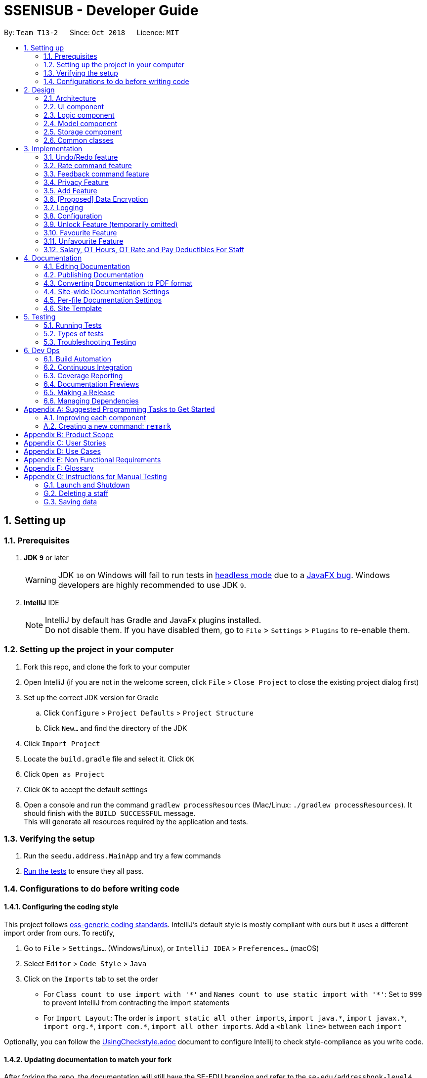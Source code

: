 = SSENISUB - Developer Guide
:site-section: DeveloperGuide
:toc:
:toc-title:
:toc-placement: preamble
:sectnums:
:imagesDir: images
:stylesDir: stylesheets
:xrefstyle: full
ifdef::env-github[]
:tip-caption: :bulb:
:note-caption: :information_source:
:warning-caption: :warning:
endif::[]
:repoURL: https://github.com/CS2103-AY1819S1-T13-2/main

By: `Team T13-2`      Since: `Oct 2018`      Licence: `MIT`

== Setting up

=== Prerequisites

. *JDK `9`* or later
+
[WARNING]
JDK `10` on Windows will fail to run tests in <<UsingGradle#Running-Tests, headless mode>> due to a https://github.com/javafxports/openjdk-jfx/issues/66[JavaFX bug].
Windows developers are highly recommended to use JDK `9`.

. *IntelliJ* IDE
+
[NOTE]
IntelliJ by default has Gradle and JavaFx plugins installed. +
Do not disable them. If you have disabled them, go to `File` > `Settings` > `Plugins` to re-enable them.


=== Setting up the project in your computer

. Fork this repo, and clone the fork to your computer
. Open IntelliJ (if you are not in the welcome screen, click `File` > `Close Project` to close the existing project dialog first)
. Set up the correct JDK version for Gradle
.. Click `Configure` > `Project Defaults` > `Project Structure`
.. Click `New...` and find the directory of the JDK
. Click `Import Project`
. Locate the `build.gradle` file and select it. Click `OK`
. Click `Open as Project`
. Click `OK` to accept the default settings
. Open a console and run the command `gradlew processResources` (Mac/Linux: `./gradlew processResources`). It should finish with the `BUILD SUCCESSFUL` message. +
This will generate all resources required by the application and tests.

=== Verifying the setup

. Run the `seedu.address.MainApp` and try a few commands
. <<Testing,Run the tests>> to ensure they all pass.

=== Configurations to do before writing code

==== Configuring the coding style

This project follows https://github.com/oss-generic/process/blob/master/docs/CodingStandards.adoc[oss-generic coding standards]. IntelliJ's default style is mostly compliant with ours but it uses a different import order from ours. To rectify,

. Go to `File` > `Settings...` (Windows/Linux), or `IntelliJ IDEA` > `Preferences...` (macOS)
. Select `Editor` > `Code Style` > `Java`
. Click on the `Imports` tab to set the order

* For `Class count to use import with '\*'` and `Names count to use static import with '*'`: Set to `999` to prevent IntelliJ from contracting the import statements
* For `Import Layout`: The order is `import static all other imports`, `import java.\*`, `import javax.*`, `import org.\*`, `import com.*`, `import all other imports`. Add a `<blank line>` between each `import`

Optionally, you can follow the <<UsingCheckstyle#, UsingCheckstyle.adoc>> document to configure Intellij to check style-compliance as you write code.

==== Updating documentation to match your fork

After forking the repo, the documentation will still have the SE-EDU branding and refer to the `se-edu/addressbook-level4` repo.

If you plan to develop this fork as a separate product (i.e. instead of contributing to `se-edu/addressbook-level4`), you should do the following:

. Configure the <<Docs-SiteWideDocSettings, site-wide documentation settings>> in link:{repoURL}/build.gradle[`build.gradle`], such as the `site-name`, to suit your own project.

. Replace the URL in the attribute `repoURL` in link:{repoURL}/docs/DeveloperGuide.adoc[`DeveloperGuide.adoc`] and link:{repoURL}/docs/UserGuide.adoc[`UserGuide.adoc`] with the URL of your fork.

==== Setting up CI

Set up Travis to perform Continuous Integration (CI) for your fork. See <<UsingTravis#, UsingTravis.adoc>> to learn how to set it up.

After setting up Travis, you can optionally set up coverage reporting for your team fork (see <<UsingCoveralls#, UsingCoveralls.adoc>>).

[NOTE]
Coverage reporting could be useful for a team repository that hosts the final version but it is not that useful for your personal fork.

Optionally, you can set up AppVeyor as a second CI (see <<UsingAppVeyor#, UsingAppVeyor.adoc>>).

[NOTE]
Having both Travis and AppVeyor ensures your App works on both Unix-based platforms and Windows-based platforms (Travis is Unix-based and AppVeyor is Windows-based)

==== Getting started with coding

When you are ready to start coding,

1. Get some sense of the overall design by reading <<Design-Architecture>>.
2. Take a look at <<GetStartedProgramming>>.

== Design

[[Design-Architecture]]
=== Architecture

.Architecture Diagram
image::Architecture.png[width="600"]

The *_Architecture Diagram_* given above explains the high-level design of the App. Given below is a quick overview of each component.

[TIP]
The `.pptx` files used to create diagrams in this document can be found in the link:{repoURL}/docs/diagrams/[diagrams] folder. To update a diagram, modify the diagram in the pptx file, select the objects of the diagram, and choose `Save as picture`.

`Main` has only one class called link:{repoURL}/src/main/java/seedu/address/MainApp.java[`MainApp`]. It is responsible for,

* At app launch: Initializes the components in the correct sequence, and connects them up with each other.
* At shut down: Shuts down the components and invokes cleanup method where necessary.

<<Design-Commons,*`Commons`*>> represents a collection of classes used by multiple other components. Two of those classes play important roles at the architecture level.

* `EventsCenter` : This class (written using https://github.com/google/guava/wiki/EventBusExplained[Google's Event Bus library]) is used by components to communicate with other components using events (i.e. a form of _Event Driven_ design)
* `LogsCenter` : Used by many classes to write log messages to the App's log file.

The rest of the App consists of four components.

* <<Design-Ui,*`UI`*>>: The UI of the App.
* <<Design-Logic,*`Logic`*>>: The command executor.
* <<Design-Model,*`Model`*>>: Holds the data of the App in-memory.
* <<Design-Storage,*`Storage`*>>: Reads data from, and writes data to, the hard disk.

Each of the four components

* Defines its _API_ in an `interface` with the same name as the Component.
* Exposes its functionality using a `{Component Name}Manager` class.

For example, the `Logic` component (see the class diagram given below) defines it's API in the `Logic.java` interface and exposes its functionality using the `LogicManager.java` class.

.Class Diagram of the Logic Component
image::LogicClassDiagram.png[width="800"]

[discrete]
==== Events-Driven nature of the design

The _Sequence Diagram_ below shows how the components interact for the scenario where the user issues the command `delete 1`.

.Component interactions for `delete 1` command (part 1)
image::SDforDeletePerson.png[width="800"]

[NOTE]
Note how the `Model` simply raises a `SsenisubChangedEvent` when SSENISUB data are changed, instead of asking the `Storage` to save the updates to the hard disk.

The diagram below shows how the `EventsCenter` reacts to that event, which eventually results in the updates being saved to the hard disk and the status bar of the UI being updated to reflect the 'Last Updated' time.

.Component interactions for `delete 1` command (part 2)
image::SDforDeletePersonEventHandling.png[width="800"]

[NOTE]
Note how the event is propagated through the `EventsCenter` to the `Storage` and `UI` without `Model` having to be coupled to either of them. This is an example of how this Event Driven approach helps us reduce direct coupling between components.

The sections below give more details of each component.

[[Design-Ui]]
=== UI component

.Structure of the UI Component
image::UiClassDiagram.png[width="800"]

*API* : link:{repoURL}/src/main/java/seedu/address/ui/Ui.java[`Ui.java`]

The UI consists of a `MainWindow` that is made up of parts e.g.`CommandBox`, `ResultDisplay`, `PersonListPanel`, `StatusBarFooter`, `BrowserPanel` etc. All these, including the `MainWindow`, inherit from the abstract `UiPart` class.

The `UI` component uses JavaFx UI framework. The layout of these UI parts are defined in matching `.fxml` files that are in the `src/main/resources/view` folder. For example, the layout of the link:{repoURL}/src/main/java/seedu/address/ui/MainWindow.java[`MainWindow`] is specified in link:{repoURL}/src/main/resources/view/MainWindow.fxml[`MainWindow.fxml`]

The `UI` component,

* Executes user commands using the `Logic` component.
* Binds itself to some data in the `Model` so that the UI can auto-update when data in the `Model` change.
* Responds to events raised from various parts of the App and updates the UI accordingly.

[[Design-Logic]]
=== Logic component

[[fig-LogicClassDiagram]]
.Structure of the Logic Component
image::LogicClassDiagram.png[width="800"]

*API* :
link:{repoURL}/src/main/java/seedu/address/logic/Logic.java[`Logic.java`]

.  `Logic` uses the `SsenisubParser` class to parse the user command.
.  This results in a `Command` object which is executed by the `LogicManager`.
.  The command execution can affect the `Model` (e.g. adding a staff) and/or raise events.
.  The result of the command execution is encapsulated as a `CommandResult` object which is passed back to the `Ui`.

Given below is the Sequence Diagram for interactions within the `Logic` component for the `execute("delete 1")` API call.

.Interactions Inside the Logic Component for the `delete 1` Command
image::DeletePersonSdForLogic.png[width="800"]

[[Design-Model]]
=== Model component

.Structure of the Model Component
image::ModelClassDiagram.png[width="800"]

*API* : link:{repoURL}/src/main/java/seedu/address/model/Model.java[`Model.java`]

The `Model`,

* stores a `UserPref` object that represents the user's preferences.
* stores SSENISUB data.
* exposes an unmodifiable `ObservableList<Person>` that can be 'observed' e.g. the UI can be bound to this list so that the UI automatically updates when the data in the list change.
* does not depend on any of the other three components.

[NOTE]
As a more OOP model, we can store a `Tag` list in `SSENISUB`, which `Person` can reference. This would allow `SSENISUB` to only require one `Tag` object per unique `Tag`, instead of each `Person` needing their own `Tag` object. An example of how such a model may look like is given below. +
 +
image:ModelClassBetterOopDiagram.png[width="800"]

[[Design-Storage]]
=== Storage component

.Structure of the Storage Component
image::StorageClassDiagram.png[width="800"]

*API* : link:{repoURL}/src/main/java/seedu/address/storage/Storage.java[`Storage.java`]

The `Storage` component,

* can save `UserPref` objects in json format and read it back.
* can save SSENISUB data in xml format and read it back.

[[Design-Commons]]
=== Common classes

Classes used by multiple components are in the `seedu.addressbook.commons` package.

== Implementation

This section describes some noteworthy details on how certain features are implemented.

// tag::undoredo[]
=== Undo/Redo feature
==== Current Implementation

The undo/redo mechanism is facilitated by `VersionedSsenisub`.
It extends `SSENISUB` with an undo/redo history, stored internally as an `SsenisubStateList` and `currentStatePointer`.
Additionally, it implements the following operations:

* `VersionedSsenisub#commit()` -- Saves the current SSENISUB state in its history.
* `VersionedSsenisub#undo()` -- Restores the previous SSENISUB state from its history.
* `VersionedSsenisub#redo()` -- Restores a previously undone SSENISUB state from its history.

These operations are exposed in the `Model` interface as `Model#commitSsenisub()`, `Model#undoSsenisub()` and `Model#redoSsenisub()` respectively.

Given below is an example usage scenario and how the undo/redo mechanism behaves at each step.

Step 1. The user launches the application for the first time. The `VersionedSsenisub` will be initialized with the initial SSENISUB state, and the `currentStatePointer` pointing to that single SSENISUB state.

image::UndoRedoStartingStateListDiagram.png[width="800"]

Step 2. The user executes `delete 5` command to delete the 5th staff in SSENISUB. The `delete` command calls `Model#commitSsenisub()`, causing the modified state of SSENISUB after the `delete 5` command executes to be saved in the `SsenisubStateList`, and the `currentStatePointer` is shifted to the newly inserted address book state.

image::UndoRedoNewCommand1StateListDiagram.png[width="800"]

Step 3. The user executes `add n/David ...` to add a new staff. The `add` command also calls `Model#commitSsenisub()`, causing another modified address book state to be saved into the `SsenisubStateList`.

image::UndoRedoNewCommand2StateListDiagram.png[width="800"]

[NOTE]
If a command fails its execution, it will not call `Model#commitSsenisub()`, so SSENISUB state will not be saved into the `SsenisubStateList`.

Step 4. The user now decides that adding the staff was a mistake, and decides to undo that action by executing the `undo` command. The `undo` command will call `Model#undoSsenisub()`, which will shift the `currentStatePointer` once to the left, pointing it to the previous address book state, and restores SSENISUB to that state.

image::UndoRedoExecuteUndoStateListDiagram.png[width="800"]

[NOTE]
If the `currentStatePointer` is at index 0, pointing to the initial address book state, then there are no previous address book states to restore. The `undo` command uses `Model#canUndoSsenisub()` to check if this is the case. If so, it will return an error to the user rather than attempting to perform the undo.

The following sequence diagram shows how the undo operation works:

image::UndoRedoSequenceDiagram.png[width="800"]

The `redo` command does the opposite -- it calls `Model#redoSsenisub()`, which shifts the `currentStatePointer` once to the right, pointing to the previously undone state, and restores SSENISUB to that state.

[NOTE]
If the `currentStatePointer` is at index `SsenisubStateList.size() - 1`, pointing to the latest address book state, then there are no undone address book states to restore. The `redo` command uses `Model#canRedoSsenisub()` to check if this is the case. If so, it will return an error to the user rather than attempting to perform the redo.

Step 5. The user then decides to execute the command `list`. Commands that do not modify SSENISUB, such as `list`, will usually not call `Model#commitSsenisub()`, `Model#undoSsenisub()` or `Model#redoSsenisub()`. Thus, the `SsenisubStateList` remains unchanged.

image::UndoRedoNewCommand3StateListDiagram.png[width="800"]

Step 6. The user executes `clear`, which calls `Model#commitSsenisub()`. Since the `currentStatePointer` is not pointing at the end of the `SsenisubStateList`, all address book states after the `currentStatePointer` will be purged. We designed it this way because it no longer makes sense to redo the `add n/David ...` command. This is the behavior that most modern desktop applications follow.

image::UndoRedoNewCommand4StateListDiagram.png[width="800"]

The following activity diagram summarizes what happens when a user executes a new command:

image::UndoRedoActivityDiagram.png[width="650"]

==== Design Considerations

===== Aspect: How undo & redo executes

* **Alternative 1 (current choice):** Saves the entire address book.
** Pros: Easy to implement.
** Cons: May have performance issues in terms of memory usage.
* **Alternative 2:** Individual command knows how to undo/redo by itself.
** Pros: Will use less memory (e.g. for `delete`, just save the staff being deleted).
** Cons: We must ensure that the implementation of each individual command are correct.

===== Aspect: Data structure to support the undo/redo commands

* **Alternative 1 (current choice):** Use a list to store the history of address book states.
** Pros: Easy for new Computer Science student undergraduates to understand, who are likely to be the new incoming developers of our project.
** Cons: Logic is duplicated twice. For example, when a new command is executed, we must remember to update both `HistoryManager` and `VersionedSsenisub`.
* **Alternative 2:** Use `HistoryManager` for undo/redo
** Pros: We do not need to maintain a separate list, and just reuse what is already in the codebase.
** Cons: Requires dealing with commands that have already been undone: We must remember to skip these commands. Violates Single Responsibility Principle and Separation of Concerns as `HistoryManager` now needs to do two different things.
// end::undoredo[]

// tag::ratecommand[]
=== Rate command feature
==== Introduction
We have implemented a rate command feature as an enhancement, which focuses on the `Logic` component.
A `Rating` class is implemented to support this, which the `Person` class is dependent on. This command
allows users, especially for managers to update ratings of employees within an organisation.

[NOTE]
This command differs from the add and edit command, because users cannot simply add an employee with a rating through
the add command or edit an employee's rating through the edit command.

[CAUTION]
Any updates to an employee's rating should only
be done by a *person of authority*, i.e. `Manager`.

==== Current Implementation
The rate command, as mentioned, executes asynchronous to the add and edit command. Upon adding an employee, a `Rating.DEFAULT_INITIAL_RATING`
with a default value of 0, is initialised on the `Person` and then saved.

There are 2 validation regular expressions found in the `Rating` class:

* `VALIDATION_REGEX` which checks for integer values from 0 - 10 of `Rating` which have already been added. 0 is included
as there may be a case when a `Person` has already been added but his/her `Rating` has yet to be updated.
* `VALIDATION_INPUT_REGEX` which checks for integer values from 1 - 10 of 'Rating' to be added by users with the rate
command.


Given below is a sequence diagram shows how the rate operation works:

image::RateSequenceDiagram.png[width="800"]

// end::ratecommand[]

// tag::feedbackcommand[]
=== Feedback command feature
==== Introduction
Similar to the rate command, we have implemented a feedback command feature as an enhancement, which also focuses on the
`Logic` component. A `Feedback` class is implemented to support this, which the `Person` class is dependent on. This
command allows users, especially for managers to give feedback to their employees within an organisation for them to
know what to look out for in their performance and improve themselves.

[NOTE]
This command also differs from the add and edit command, because users cannot simply add an employee with a feedback
through the add command or edit an employee's feedback through the edit command. Every added employee will start off
without any feedback assigned to him/her.

[CAUTION]
Any updates to an employee's feedback should only
be done by a *person of authority*, i.e. `Manager`.

==== Current Implementation
The feedback command, like the rate command, executes nonparallel to the add and edit command. Upon adding an employee,
a `FEEDBACK.DEFAULT_INITIAL_FEEDBACK` with a default value of "-NO FEEDBACK YET-", is initialised on the `Person` and
then saved.

Given below is a sequence diagram shows how the feedback operation works:

image::FeedbackSequenceDiagram.png[width="800"]

A simple profanity is implemented in the 'Feedback' class, which checks for any profanity found within the feedback
input (Adapted from https://gist.github.com/PimDeWitte/c04cc17bc5fa9d7e3aee6670d4105941 by PimDeWitte).
A list of English and Singlish profanities can be found under src/main/resources/words to ban/Bad_Words_List.txt
and can be subjected to expansion and modification. It works by iterating through the whole input to find any possible
sequence of words (no re-ordering) that match any profanity found within Bad_Words_List.txt. As such, runtime will be
dependent on input length rather than profanity list length.

[[Feedback-Features]]
==== Noteworthy Features:

* The filter is case insensitive.

* In Bad_Words_List.txt, profanities are separated into rows with the format: "[THE_BAD_WORD],[IGNORE_IN_COMBINATION_WITH"

** [THE_BAD_WORD] is the profanity to filter out.

** [IGNORE_IN_COMBINATION_WITH] can be empty, or contain a series of 1 or more words (separated by commas) that
[THE_BAD_WORD] can be used with, e.g. paki, pakistan. "paki" is a racial slur and will be rejected, but if "pakistan", a
country name, is entered, "pakistan" will be accepted even though it contains "paki".

** Each iteration ends when the end of the string is reached or the current substring check reaches the longest profanity
string length within the txt file (For increased performance).

* Any leetspeak in the input will be replaced by the appropriate characters before the check, i.e. "H3ll0" will be
corrected to "Hello".

[CAUTION]
This profanity filter is quite basic and can be bypassed because of replacing leetspeak. For example, "2 girls 1 cup" is
considered as inappropriate, but the replacement of "1" to "i" will cause the input to be accepted. An easy solution is
to hard code the check of this input, but there will be many other examples like this that we would have to hard code for.
As such, we have decided to accept this as a minor shortfall of this implementation.

Given below is a sample run of the profanity filter with a feedback input of "u suckz":

* Iteration 1:

** 1a: "u": Not a profanity (No match with line in txt file).
** 1b: "u ": Not a profanity (No match with line in txt file).
** ...
** 1g: "u suckz": Not a profanity (No match with line in txt file).

* Iteration 2:

** 2a: " ": Not a profanity (No match with line in txt file).
** 2b: "  s": Not a profanity (No match with line in txt file).
** ...
** 2f: " suckz": Not a profanity (No match with line in txt file).

* Iteration 3:

** 3a: "s": Not a profanity (No match with line in txt file).
** 3b: "su": Not a profanity (No match with line in txt file).
** 3c: "suc": Not a profanity (No match with line in txt file).
** 3d: "suck": Profanity! (Matches with a line in txt file). Added to a list of bad words found.
** 3e: "suckz": Not a profanity (No match with line in txt file).

* ...

* Iteration 7:

** 7a: "z": Not a profanity (No match with line in txt file).

* The resulting list has only 1 value: "suck" and input will be rejected since there is at least 1 profanity found.

==== Design Considerations
===== How to implement the profanity filter
To ensure **fast retrieval**, a HashMap is used to store profanities to be rejected before using it to check if the
input contains any profanities inside.

* **Alternative 1 (current choice):** Check every substring of the input to see if it matches any profanity-to-reject
within the HashMap.
** Pros: **O(1)** runtime per substring when checking whether a particular substring of the input.
** Cons: Runs for **O(n!)** time, where n is the number of characters in the input.
*** While this may look daunting, we have a character input limit on `Person` attributes (feedback included) of 50.
As such, there is an imposed upper bound on the performance time, preventing any significant decline in performance.
*** Also, one optimisation method implemented (mentioned in <<Feedback-Features, Feedback noteworthy features>>) is
ending the iteration when the length of the longest string within the profanities-to-reject is reached. This
improves the performance time to **O(ln)**, where l is length of the longest profanity-to-reject.

* **Alternative 2 :** Check every element in HashMap to see if it is contained within the input.
** Pros: Runs for **O(n)** time per element in HashMap using the String.contains() method, where n is the number of
characters in the input, and is capped at n ≤ 50 (Mentioned in Alternative 1).
** Cons: Runs for **O(nm)** time, where m is the number of elements in the HashMap. m can increase infinitely by
extending the list of profanities-to-reject (i.e. Adding profanities of other languages, adding newly created profanities,
adding profanities that have been overlooked, etc.)
*** Hence, this alternative is not as efficient as **O(lm)** in Alternative 1 as l can be capped but m may not.

// end::feedbackcommand[]

// tag::privacycommand[]
=== Privacy Feature
==== Introduction

We have implemented a privacy feature to fields that we deem to have importance in having an option to be
made private. A Privacy Command is implemented to be able to toggle the privacy value of the information of
the selected person.

==== Current implementation

The privacy feature is currently implemented as a boolean field under information classes that can be made private
(Phone, Email, Address as of v1.2).

A new command PrivacyCommand is implemented to be able to toggle the boolean values of classes that have a Privacy field.
The add command can also add a Person with private field directly.

The UI will also display private fields as private.

[NOTE]
This command can only change fields that can be made private, and will throw an exception otherwise.

To change a field to private or not private, a 'y' or 'n' is the expected input respectively. This is planned to
change in future updates where there can be different levels of privacy for different fields.

Given below is an activity diagram that shows how the Privacy command works:

image::PrivacyCommandActivityDiagram.png[width="800"]

==== Design Considerations

===== How to implement Privacy
* **Alternative 1 (current choice):** Use privacy as a boolean value
** Pros: Easy to implement as there is only 2 values to take note off
** Cons: Restrictive in what it can do looking at a future aspect where different level of privacy may be required
* **Alternative 2:** Implement Privacy as a Enum class
** Pros: Able to have different level of Privacy and prevents wrong input automatically
** Cons: Harder to implement and extra work not required in current stage of project
// end::privacycommand[]

// tag::addcommand[]
=== Add Feature

==== Current Implementation

The `add` command allows HR users to add staff into SSENISSUB. It will ensure that there will be no duplicate with
any existing staff.

The following sequence diagram shows the sequence flow from the `LogicManager` to the `ModelManager` when a HR user
enter a `add` command:

image::AddSequenceDiagram.png[width="800"]
Figure 3.4.1.1 Sequence Diagram for `add` command

From the sequence diagram:

1. When `Logic Manager` receives the `execute` command from the app, it calls the parseCommand method in
`SsenisubParser`.

2. `SsenisubParser` will receive add as the command and instantiate `AddCommandParser` to parse the rest of the
command.

3. If the arguments specified are valid, a `AddCommand` would be created and returned by to the `LogicManager`.

4. `LogicManager` would proceed to call `execute` of the `AddCommand`.

5. A new staff would be added and a successful `CommandResult` would be returned and displayed.

SSENISSUB's staff is stored with name, phone, email address, home address, department, manager name and can
be search and listed only with names.

All fields are checked against respective validations with each model. If the provided command either does not have
any field, or field with invalid input, a `ParseException` would be thrown.

==== Design Considerations

===== Implementation of `AddCommandParser`
* ** Alternative 1 (current choice):** `add` is parsed first, then the rest of the arguments as `AddCommandParser`
** Pros: Better modularization for commands
** Cons: More classes will be needed = more code to be written

* ** Alternative 2:** `add` is parsed straight from `SsenisubParser`
** Pros: Reduces the number of classes needed = less code to be written
** Cons: Poor modularization for commands
// end::addcommand[]

// tag::dataencryption[]
=== [Proposed] Data Encryption

_{Explain here how the data encryption feature will be implemented}_

// end::dataencryption[]

=== Logging

We are using `java.util.logging` package for logging. The `LogsCenter` class is used to manage the logging levels and logging destinations.

* The logging level can be controlled using the `logLevel` setting in the configuration file (See <<Implementation-Configuration>>)
* The `Logger` for a class can be obtained using `LogsCenter.getLogger(Class)` which will log messages according to the specified logging level
* Currently log messages are output through: `Console` and to a `.log` file.

*Logging Levels*

* `SEVERE` : Critical problem detected which may possibly cause the termination of the application
* `WARNING` : Can continue, but with caution
* `INFO` : Information showing the noteworthy actions by the App
* `FINE` : Details that is not usually noteworthy but may be useful in debugging e.g. print the actual list instead of just its size

[[Implementation-Configuration]]
=== Configuration

Certain properties of the application can be controlled (e.g App name, logging level) through the configuration file (default: `config.json`).

// tag::unlockcommand[]
=== Unlock Feature (temporarily omitted)

==== Introduction

We have implemented an unlock command that focuses on the `Storage` component. An `UnlockCommand` class is added
and an `UnlockEvent` event is also added.


==== Current Implementation

The `unlock` command allows changes made to be saved to SSENISUB.

Without the correct (for now hardcoded) password, all the changes made (add, edit, delete)during the session
will not be saved and will not be shown once the window is closed and reopened.

The following activity diagram shows how the current `Unlock` command works:

image::UnlockActivityDiagram.png[height="650"]
Figure 3.8.2.1 Activity Diagram for `unlock` command

==== Design Considerations

===== Implementation of unlock (coming in v2.0)
* ** Alternative 1 (current choice):** Unlocking is handled as an event rather than a command.
** Pros: Unlocking can be done at any time and event handler is used
** Cons: Does not resemble a real unlocking function, minimal functionality

* ** Alternative 2:** Unlocking is a command that overrides all other commands
** Pros: Makes more sense as an unlock function
** Cons: Harder to implement

// end::unlockcommand[]

// tag::favouritecommand[]
=== Favourite Feature

==== Introduction

We have implemented a favourite command that focuses on the `Logic` component. A 'FavouriteCommand` class is added.


==== Current Implementation

This `favourite` command allows contacts to be added to a favourite list and moves the contact to the top of the list.

==== Design Considerations

===== Implementation of favourite command
* ** Alternative 1 (current choice):** Favourite command can be called using a command alias 'fav'
** Pros: Easier and faster command calling
** Cons: Ambiguity in choosing command alias (can be either fave or fav)

* ** Alternative 2:** Favourite command takes in command word 'favourite'
** Pros: Clear command word taken in
** Cons: Slower command calling

// end::favouritecommand[]

// tag::unfavouritecommand[]
=== Unfavourite Feature

==== Introduction

We have implemented an unfavourite command that focuses on the `Logic` component. An 'UnfavouriteCommand` class is added.


==== Current Implementation

This `unfavourite` command allows contacts to be removed from the favourite list.

==== Design Considerations

===== Implementation of unfavourite action
* ** Alternative 1 (current choice):** Using a separate unfavourite command
** Pros: Clear use of command
** Cons: Adds yet another command to command list

* ** Alternative 2:** Doing a favourite command on a favourited person will unfavourite them instead
** Pros: Easier implementation
** Cons: Ambiguous use of this feature as the command is a favourite command

// end::unfavouritecommand[]

//tag::Salary, OT Hours, OT Rate and Pay Deductibles For Staff[]
=== Salary, OT Hours, OT Rate and Pay Deductibles For Staff

==== Introduction
We have introduced four new fields to a staff namely the salary, overtime(OT) hours, OT rate and Pay deductibles
for a staff. This is to allow the HR department of the company to keep track of individual staff's details.

==== Current Implementation

The current implementation of this feature is embedded into a Person object together with the other information
that was originally in the Person object. Prefixes for the respective fields were also created to allow the HR user
to edit the necessary information whenever needed.

A newly added staff into SSENISUB would be assigned the default values of 0 for all four fields. This is to better
allow the HR staff to manage the information of the staff. Naturally, when a person first joins the company, he would
not have raked up any OT hours and the rate is dependent on the job of the individual.

Should the user now want to edit a staff's salary, OT hours, OT rate or pay deductibles, the user can now simply
input the prefixes followed by the numerals of each field to edit in the edit command. The fields would then be
edited depending if the prefixes were there or not (similar to the edit command).

==== Design Considerations
* ** Alternative 1 (First Implementation):** Merging the OT hours, OT rate and pay deductibles within a Salary class
** Pros: Easier to calculate net pay
** Cons: Harder to implement and would result in many conflicts within the software itself. Harder to debug

image::FirstImplementation.png[height="450"]
Figure 3.9.3.1 Idea of First Implementation

* **Alternative 2 (Current Implementation):** Separating out each field to their own classes
** Pros: Easier to implement and allows for more flexibility if the fields are required to be computed/used for other
 information, easier to identify issues when something goes wrong
** Cons: Does not seem intuitive to separate it out since OT hours, OT rate and pay deductibles are used to compute salary

image::SecondImplementation.png[height="450"]
Figure 3.9.3.2 Idea of Second Implementation

// end::Salary, OT Hours, OT Rate and Pay Deductibles For Staff[]
== Documentation

We use asciidoc for writing documentation.

[NOTE]
We chose asciidoc over Markdown because asciidoc, although a bit more complex than Markdown, provides more flexibility in formatting.

=== Editing Documentation

See <<UsingGradle#rendering-asciidoc-files, UsingGradle.adoc>> to learn how to render `.adoc` files locally to preview the end result of your edits.
Alternatively, you can download the AsciiDoc plugin for IntelliJ, which allows you to preview the changes you have made to your `.adoc` files in real-time.

=== Publishing Documentation

See <<UsingTravis#deploying-github-pages, UsingTravis.adoc>> to learn how to deploy GitHub Pages using Travis.

=== Converting Documentation to PDF format

We use https://www.google.com/chrome/browser/desktop/[Google Chrome] for converting documentation to PDF format, as Chrome's PDF engine preserves hyperlinks used in webpages.

Here are the steps to convert the project documentation files to PDF format.

.  Follow the instructions in <<UsingGradle#rendering-asciidoc-files, UsingGradle.adoc>> to convert the AsciiDoc files in the `docs/` directory to HTML format.
.  Go to your generated HTML files in the `build/docs` folder, right click on them and select `Open with` -> `Google Chrome`.
.  Within Chrome, click on the `Print` option in Chrome's menu.
.  Set the destination to `Save as PDF`, then click `Save` to save a copy of the file in PDF format. For best results, use the settings indicated in the screenshot below.

.Saving documentation as PDF files in Chrome
image::chrome_save_as_pdf.png[width="300"]

[[Docs-SiteWideDocSettings]]
=== Site-wide Documentation Settings

The link:{repoURL}/build.gradle[`build.gradle`] file specifies some project-specific https://asciidoctor.org/docs/user-manual/#attributes[asciidoc attributes] which affects how all documentation files within this project are rendered.

[TIP]
Attributes left unset in the `build.gradle` file will use their *default value*, if any.

[cols="1,2a,1", options="header"]
.List of site-wide attributes
|===
|Attribute name |Description |Default value

|`site-name`
|The name of the website.
If set, the name will be displayed near the top of the page.
|_not set_

|`site-githuburl`
|URL to the site's repository on https://github.com[GitHub].
Setting this will add a "View on GitHub" link in the navigation bar.
|_not set_

|`site-seedu`
|Define this attribute if the project is an official SE-EDU project.
This will render the SE-EDU navigation bar at the top of the page, and add some SE-EDU-specific navigation items.
|_not set_

|===

[[Docs-PerFileDocSettings]]
=== Per-file Documentation Settings

Each `.adoc` file may also specify some file-specific https://asciidoctor.org/docs/user-manual/#attributes[asciidoc attributes] which affects how the file is rendered.

Asciidoctor's https://asciidoctor.org/docs/user-manual/#builtin-attributes[built-in attributes] may be specified and used as well.

[TIP]
Attributes left unset in `.adoc` files will use their *default value*, if any.

[cols="1,2a,1", options="header"]
.List of per-file attributes, excluding Asciidoctor's built-in attributes
|===
|Attribute name |Description |Default value

|`site-section`
|Site section that the document belongs to.
This will cause the associated item in the navigation bar to be highlighted.
One of: `UserGuide`, `DeveloperGuide`, ``LearningOutcomes``{asterisk}, `AboutUs`, `ContactUs`

_{asterisk} Official SE-EDU projects only_
|_not set_

|`no-site-header`
|Set this attribute to remove the site navigation bar.
|_not set_

|===

=== Site Template

The files in link:{repoURL}/docs/stylesheets[`docs/stylesheets`] are the https://developer.mozilla.org/en-US/docs/Web/CSS[CSS stylesheets] of the site.
You can modify them to change some properties of the site's design.

The files in link:{repoURL}/docs/templates[`docs/templates`] controls the rendering of `.adoc` files into HTML5.
These template files are written in a mixture of https://www.ruby-lang.org[Ruby] and http://slim-lang.com[Slim].

[WARNING]
====
Modifying the template files in link:{repoURL}/docs/templates[`docs/templates`] requires some knowledge and experience with Ruby and Asciidoctor's API.
You should only modify them if you need greater control over the site's layout than what stylesheets can provide.
The SE-EDU team does not provide support for modified template files.
====

[[Testing]]
== Testing

=== Running Tests

There are three ways to run tests.

[TIP]
The most reliable way to run tests is the 3rd one. The first two methods might fail some GUI tests due to platform/resolution-specific idiosyncrasies.

*Method 1: Using IntelliJ JUnit test runner*

* To run all tests, right-click on the `src/test/java` folder and choose `Run 'All Tests'`
* To run a subset of tests, you can right-click on a test package, test class, or a test and choose `Run 'ABC'`

*Method 2: Using Gradle*

* Open a console and run the command `gradlew clean allTests` (Mac/Linux: `./gradlew clean allTests`)

[NOTE]
See <<UsingGradle#, UsingGradle.adoc>> for more info on how to run tests using Gradle.

*Method 3: Using Gradle (headless)*

Thanks to the https://github.com/TestFX/TestFX[TestFX] library we use, our GUI tests can be run in the _headless_ mode. In the headless mode, GUI tests do not show up on the screen. That means the developer can do other things on the Computer while the tests are running.

To run tests in headless mode, open a console and run the command `gradlew clean headless allTests` (Mac/Linux: `./gradlew clean headless allTests`)

=== Types of tests

We have two types of tests:

.  *GUI Tests* - These are tests involving the GUI. They include,
.. _System Tests_ that test the entire App by simulating user actions on the GUI. These are in the `systemtests` package.
.. _Unit tests_ that test the individual components. These are in `seedu.address.ui` package.
.  *Non-GUI Tests* - These are tests not involving the GUI. They include,
..  _Unit tests_ targeting the lowest level methods/classes. +
e.g. `seedu.address.commons.StringUtilTest`
..  _Integration tests_ that are checking the integration of multiple code units (those code units are assumed to be working). +
e.g. `seedu.address.storage.StorageManagerTest`
..  Hybrids of unit and integration tests. These test are checking multiple code units as well as how the are connected together. +
e.g. `seedu.address.logic.LogicManagerTest`


=== Troubleshooting Testing
**Problem: `HelpWindowTest` fails with a `NullPointerException`.**

* Reason: One of its dependencies, `HelpWindow.html` in `src/main/resources/docs` is missing.
* Solution: Execute Gradle task `processResources`.

== Dev Ops

=== Build Automation

See <<UsingGradle#, UsingGradle.adoc>> to learn how to use Gradle for build automation.

=== Continuous Integration

We use https://travis-ci.org/[Travis CI] and https://www.appveyor.com/[AppVeyor] to perform _Continuous Integration_ on our projects. See <<UsingTravis#, UsingTravis.adoc>> and <<UsingAppVeyor#, UsingAppVeyor.adoc>> for more details.

=== Coverage Reporting

We use https://coveralls.io/[Coveralls] to track the code coverage of our projects. See <<UsingCoveralls#, UsingCoveralls.adoc>> for more details.

=== Documentation Previews
When a pull request has changes to asciidoc files, you can use https://www.netlify.com/[Netlify] to see a preview of how the HTML version of those asciidoc files will look like when the pull request is merged. See <<UsingNetlify#, UsingNetlify.adoc>> for more details.

=== Making a Release

Here are the steps to create a new release.

.  Update the version number in link:{repoURL}/src/main/java/seedu/address/MainApp.java[`MainApp.java`].
.  Generate a JAR file <<UsingGradle#creating-the-jar-file, using Gradle>>.
.  Tag the repo with the version number. e.g. `v0.1`
.  https://help.github.com/articles/creating-releases/[Create a new release using GitHub] and upload the JAR file you created.

=== Managing Dependencies

A project often depends on third-party libraries. For example, SSENISUB depends on the http://wiki.fasterxml.com/JacksonHome[Jackson library] for XML parsing. Managing these _dependencies_ can be automated using Gradle. For example, Gradle can download the dependencies automatically, which is better than these alternatives. +
a. Include those libraries in the repo (this bloats the repo size) +
b. Require developers to download those libraries manually (this creates extra work for developers)

[[GetStartedProgramming]]
[appendix]
== Suggested Programming Tasks to Get Started

Suggested path for new programmers:

1. First, add small local-impact (i.e. the impact of the change does not go beyond the component) enhancements to one component at a time. Some suggestions are given in <<GetStartedProgramming-EachComponent>>.

2. Next, add a feature that touches multiple components to learn how to implement an end-to-end feature across all components. <<GetStartedProgramming-RemarkCommand>> explains how to go about adding such a feature.

[[GetStartedProgramming-EachComponent]]
=== Improving each component

Each individual exercise in this section is component-based (i.e. you would not need to modify the other components to get it to work).

[discrete]
==== `Logic` component

*Scenario:* You are in charge of `logic`. During dog-fooding, your team realize that it is troublesome for the user to type the whole command in order to execute a command. Your team devise some strategies to help cut down the amount of typing necessary, and one of the suggestions was to implement aliases for the command words. Your job is to implement such aliases.

[TIP]
Do take a look at <<Design-Logic>> before attempting to modify the `Logic` component.

. Add a shorthand equivalent alias for each of the individual commands. For example, besides typing `clear`, the user can also type `c` to remove all staff in the list.
+
****
* Hints
** Just like we store each individual command word constant `COMMAND_WORD` inside `*Command.java` (e.g.  link:{repoURL}/src/main/java/seedu/address/logic/commands/FindCommand.java[`FindCommand#COMMAND_WORD`], link:{repoURL}/src/main/java/seedu/address/logic/commands/DeleteCommand.java[`DeleteCommand#COMMAND_WORD`]), you need a new constant for aliases as well (e.g. `FindCommand#COMMAND_ALIAS`).
** link:{repoURL}/src/main/java/seedu/address/logic/parser/SsenisubParser.java[`SsenisubParser`] is responsible for analyzing command words.
* Solution
** Modify the switch statement in link:{repoURL}/src/main/java/seedu/address/logic/parser/SsenisubParser.java[`SsenisubParser#parseCommand(String)`] such that both the proper command word and alias can be used to execute the same intended command.
** Add new tests for each of the aliases that you have added.
** Update the user guide to document the new aliases.
** See this https://github.com/se-edu/addressbook-level4/pull/785[PR] for the full solution.
****

[discrete]
==== `Model` component

*Scenario:* You are in charge of `model`. One day, the `logic`-in-charge approaches you for help. He wants to implement a command such that the user is able to remove a particular tag from everyone in SSENISUB, but the model API does not support such a functionality at the moment. Your job is to implement an API method, so that your teammate can use your API to implement his command.

[TIP]
Do take a look at <<Design-Model>> before attempting to modify the `Model` component.

. Add a `removeTag(Tag)` method. The specified tag will be removed from everyone in SSENISUB.
+
****
* Hints
** The link:{repoURL}/src/main/java/seedu/address/model/Model.java[`Model`] and the link:{repoURL}/src/main/java/seedu/address/model/Ssenisub.java[`Ssenisub`] API need to be updated.
** Think about how you can use SLAP to design the method. Where should we place the main logic of deleting tags?
**  Find out which of the existing API methods in  link:{repoURL}/src/main/java/seedu/address/model/Ssenisub.java[`Ssenisub`] and link:{repoURL}/src/main/java/seedu/address/model/person/Person.java[`Person`] classes can be used to implement the tag removal logic. link:{repoURL}/src/main/java/seedu/address/model/Ssenisub.java[`Ssenisub`] allows you to update a person, and link:{repoURL}/src/main/java/seedu/address/model/person/Person.java[`Person`] allows you to update the tags.
* Solution
** Implement a `removeTag(Tag)` method in link:{repoURL}/src/main/java/seedu/address/model/Ssenisub.java[`Ssenisub`]. Loop through each staff, and remove the `tag` from each staff.
** Add a new API method `deleteTag(Tag)` in link:{repoURL}/src/main/java/seedu/address/model/ModelManager.java[`ModelManager`]. Your link:{repoURL}/src/main/java/seedu/address/model/ModelManager.java[`ModelManager`] should call `Ssenisub#removeTag(Tag)`.
** Add new tests for each of the new public methods that you have added.
** See this https://github.com/se-edu/addressbook-level4/pull/790[PR] for the full solution.
****

[discrete]
==== `Ui` component

*Scenario:* You are in charge of `ui`. During a beta testing session, your team is observing how the users use your address book application. You realize that one of the users occasionally tries to delete non-existent tags from a contact, because the tags all look the same visually, and the user got confused. Another user made a typing mistake in his command, but did not realize he had done so because the error message wasn't prominent enough. A third user keeps scrolling down the list, because he keeps forgetting the index of the last person in the list. Your job is to implement improvements to the UI to solve all these problems.

[TIP]
Do take a look at <<Design-Ui>> before attempting to modify the `UI` component.

. Use different colors for different tags inside person cards. For example, `friends` tags can be all in brown, and `colleagues` tags can be all in yellow.
+
**Before**
+
image::getting-started-ui-tag-before.png[width="300"]
+
**After**
+
image::getting-started-ui-tag-after.png[width="300"]
+
****
* Hints
** The tag labels are created inside link:{repoURL}/src/main/java/seedu/address/ui/PersonCard.java[the `PersonCard` constructor] (`new Label(tag.tagName)`). https://docs.oracle.com/javase/8/javafx/api/javafx/scene/control/Label.html[JavaFX's `Label` class] allows you to modify the style of each Label, such as changing its color.
** Use the .css attribute `-fx-background-color` to add a color.
** You may wish to modify link:{repoURL}/src/main/resources/view/DarkTheme.css[`DarkTheme.css`] to include some pre-defined colors using css, especially if you have experience with web-based css.
* Solution
** You can modify the existing test methods for `PersonCard` 's to include testing the tag's color as well.
** See this https://github.com/se-edu/addressbook-level4/pull/798[PR] for the full solution.
*** The PR uses the hash code of the tag names to generate a color. This is deliberately designed to ensure consistent colors each time the application runs. You may wish to expand on this design to include additional features, such as allowing users to set their own tag colors, and directly saving the colors to storage, so that tags retain their colors even if the hash code algorithm changes.
****

. Modify link:{repoURL}/src/main/java/seedu/address/commons/events/ui/NewResultAvailableEvent.java[`NewResultAvailableEvent`] such that link:{repoURL}/src/main/java/seedu/address/ui/ResultDisplay.java[`ResultDisplay`] can show a different style on error (currently it shows the same regardless of errors).
+
**Before**
+
image::getting-started-ui-result-before.png[width="200"]
+
**After**
+
image::getting-started-ui-result-after.png[width="200"]
+
****
* Hints
** link:{repoURL}/src/main/java/seedu/address/commons/events/ui/NewResultAvailableEvent.java[`NewResultAvailableEvent`] is raised by link:{repoURL}/src/main/java/seedu/address/ui/CommandBox.java[`CommandBox`] which also knows whether the result is a success or failure, and is caught by link:{repoURL}/src/main/java/seedu/address/ui/ResultDisplay.java[`ResultDisplay`] which is where we want to change the style to.
** Refer to link:{repoURL}/src/main/java/seedu/address/ui/CommandBox.java[`CommandBox`] for an example on how to display an error.
* Solution
** Modify link:{repoURL}/src/main/java/seedu/address/commons/events/ui/NewResultAvailableEvent.java[`NewResultAvailableEvent`] 's constructor so that users of the event can indicate whether an error has occurred.
** Modify link:{repoURL}/src/main/java/seedu/address/ui/ResultDisplay.java[`ResultDisplay#handleNewResultAvailableEvent(NewResultAvailableEvent)`] to react to this event appropriately.
** You can write two different kinds of tests to ensure that the functionality works:
*** The unit tests for `ResultDisplay` can be modified to include verification of the color.
*** The system tests link:{repoURL}/src/test/java/systemtests/SsenisubSystemTest.java[`SsenisubSystemTest#assertCommandBoxShowsDefaultStyle() and SsenisubSystemTest#assertCommandBoxShowsErrorStyle()`] to include verification for `ResultDisplay` as well.
** See this https://github.com/se-edu/addressbook-level4/pull/799[PR] for the full solution.
*** Do read the commits one at a time if you feel overwhelmed.
****

. Modify the link:{repoURL}/src/main/java/seedu/address/ui/StatusBarFooter.java[`StatusBarFooter`] to show the total number of people in SSENISUB.
+
**Before**
+
image::getting-started-ui-status-before.png[width="500"]
+
**After**
+
image::getting-started-ui-status-after.png[width="500"]
+
****
* Hints
** link:{repoURL}/src/main/resources/view/StatusBarFooter.fxml[`StatusBarFooter.fxml`] will need a new `StatusBar`. Be sure to set the `GridPane.columnIndex` properly for each `StatusBar` to avoid misalignment!
** link:{repoURL}/src/main/java/seedu/address/ui/StatusBarFooter.java[`StatusBarFooter`] needs to initialize the status bar on application start, and to update it accordingly whenever SSENISUB is updated.
* Solution
** Modify the constructor of link:{repoURL}/src/main/java/seedu/address/ui/StatusBarFooter.java[`StatusBarFooter`] to take in the number of persons when the application just started.
** Use link:{repoURL}/src/main/java/seedu/address/ui/StatusBarFooter.java[`StatusBarFooter#handleSsenisubChangedEvent(SsenisubChangedEvent)`] to update the number of persons whenever there are new changes to SSENISUB.
** For tests, modify link:{repoURL}/src/test/java/guitests/guihandles/StatusBarFooterHandle.java[`StatusBarFooterHandle`] by adding a state-saving functionality for the total number of people status, just like what we did for save location and sync status.
** For system tests, modify link:{repoURL}/src/test/java/systemtests/SsenisubSystemTest.java[`SsenisubSystemTest`] to also verify the new total number of persons status bar.
** See this https://github.com/se-edu/addressbook-level4/pull/803[PR] for the full solution.
****

[discrete]
==== `Storage` component

*Scenario:* You are in charge of `storage`. For your next project milestone, your team plans to implement a new feature of saving SSENISUB to the cloud. However, the current implementation of the application constantly saves SSENISUB after the execution of each command, which is not ideal if the user is working on limited internet connection. Your team decided that the application should instead save the changes to a temporary local backup file first, and only upload to the cloud after the user closes the application. Your job is to implement a backup API for SSENISUB storage.

[TIP]
Do take a look at <<Design-Storage>> before attempting to modify the `Storage` component.

. Add a new method `backupSsenisub(ReadOnlySsenisub)`, so that SSENISUB can be saved in a fixed temporary location.
+
****
* Hint
** Add the API method in link:{repoURL}/src/main/java/seedu/address/storage/SsenisubStorage.java[`SsenisubStorage`] interface.
** Implement the logic in link:{repoURL}/src/main/java/seedu/address/storage/StorageManager.java[`StorageManager`] and link:{repoURL}/src/main/java/seedu/address/storage/XmlSsenisubStorage.java[`XmlSsenisubStorage`] class.
* Solution
** See this https://github.com/se-edu/addressbook-level4/pull/594[PR] for the full solution.
****

[[GetStartedProgramming-RemarkCommand]]
=== Creating a new command: `remark`

By creating this command, you will get a chance to learn how to implement a feature end-to-end, touching all major components of the app.

*Scenario:* You are a software maintainer for `SSENISUB`, as the former developer team has moved on to new projects. The current users of your application have a list of new feature requests that they hope the software will eventually have. The most popular request is to allow adding additional comments/notes about a particular contact, by providing a flexible `remark` field for each contact, rather than relying on tags alone. After designing the specification for the `remark` command, you are convinced that this feature is worth implementing. Your job is to implement the `remark` command.

==== Description
Edits the remark for a person specified in the `INDEX`. +
Format: `remark INDEX r/[REMARK]`

Examples:

* `remark 1 r/Likes to drink coffee.` +
Edits the remark for the first person to `Likes to drink coffee.`
* `remark 1 r/` +
Removes the remark for the first person.

==== Step-by-step Instructions

===== [Step 1] Logic: Teach the app to accept 'remark' which does nothing
Let's start by teaching the application how to parse a `remark` command. We will add the logic of `remark` later.

**Main:**

. Add a `RemarkCommand` that extends link:{repoURL}/src/main/java/seedu/address/logic/commands/Command.java[`Command`]. Upon execution, it should just throw an `Exception`.
. Modify link:{repoURL}/src/main/java/seedu/address/logic/parser/SsenisubParser.java[`SsenisubParser`] to accept a `RemarkCommand`.

**Tests:**

. Add `RemarkCommandTest` that tests that `execute()` throws an Exception.
. Add new test method to link:{repoURL}/src/test/java/seedu/address/logic/parser/SsenisubParserTest.java[`SsenisubParserTest`], which tests that typing "remark" returns an instance of `RemarkCommand`.

===== [Step 2] Logic: Teach the app to accept 'remark' arguments
Let's teach the application to parse arguments that our `remark` command will accept. E.g. `1 r/Likes to drink coffee.`

**Main:**

. Modify `RemarkCommand` to take in an `Index` and `String` and print those two parameters as the error message.
. Add `RemarkCommandParser` that knows how to parse two arguments, one index and one with prefix 'r/'.
. Modify link:{repoURL}/src/main/java/seedu/address/logic/parser/SsenisubParser.java[`SsenisubParser`] to use the newly implemented `RemarkCommandParser`.

**Tests:**

. Modify `RemarkCommandTest` to test the `RemarkCommand#equals()` method.
. Add `RemarkCommandParserTest` that tests different boundary values
for `RemarkCommandParser`.
. Modify link:{repoURL}/src/test/java/seedu/address/logic/parser/SsenisubParserTest.java[`SsenisubParserTest`] to test that the correct command is generated according to the user input.

===== [Step 3] Ui: Add a placeholder for remark in `PersonCard`
Let's add a placeholder on all our link:{repoURL}/src/main/java/seedu/address/ui/PersonCard.java[`PersonCard`] s to display a remark for each person later.

**Main:**

. Add a `Label` with any random text inside link:{repoURL}/src/main/resources/view/PersonListCard.fxml[`PersonListCard.fxml`].
. Add FXML annotation in link:{repoURL}/src/main/java/seedu/address/ui/PersonCard.java[`PersonCard`] to tie the variable to the actual label.

**Tests:**

. Modify link:{repoURL}/src/test/java/guitests/guihandles/PersonCardHandle.java[`PersonCardHandle`] so that future tests can read the contents of the remark label.

===== [Step 4] Model: Add `Remark` class
We have to properly encapsulate the remark in our link:{repoURL}/src/main/java/seedu/address/model/person/Person.java[`Person`] class. Instead of just using a `String`, let's follow the conventional class structure that the codebase already uses by adding a `Remark` class.

**Main:**

. Add `Remark` to model component (you can copy from link:{repoURL}/src/main/java/seedu/address/model/person/Address.java[`Address`], remove the regex and change the names accordingly).
. Modify `RemarkCommand` to now take in a `Remark` instead of a `String`.

**Tests:**

. Add test for `Remark`, to test the `Remark#equals()` method.

===== [Step 5] Model: Modify `Person` to support a `Remark` field
Now we have the `Remark` class, we need to actually use it inside link:{repoURL}/src/main/java/seedu/address/model/person/Person.java[`Person`].

**Main:**

. Add `getRemark()` in link:{repoURL}/src/main/java/seedu/address/model/person/Person.java[`Person`].
. You may assume that the user will not be able to use the `add` and `edit` commands to modify the remarks field (i.e. the person will be created without a remark).
. Modify link:{repoURL}/src/main/java/seedu/address/model/util/SampleDataUtil.java/[`SampleDataUtil`] to add remarks for the sample data (delete your `ssenisub.xml` so that the application will load the sample data when you launch it.)

===== [Step 6] Storage: Add `Remark` field to `XmlAdaptedPerson` class
We now have `Remark` s for `Person` s, but they will be gone when we exit the application. Let's modify link:{repoURL}/src/main/java/seedu/address/storage/XmlAdaptedPerson.java[`XmlAdaptedPerson`] to include a `Remark` field so that it will be saved.

**Main:**

. Add a new Xml field for `Remark`.

**Tests:**

. Fix `invalidAndValidPersonSsenisub.xml`, `typicalPersonsSsenisub.xml`, `validSsenisub.xml` etc., such that the XML tests will not fail due to a missing `<remark>` element.

===== [Step 6b] Test: Add withRemark() for `PersonBuilder`
Since `Person` can now have a `Remark`, we should add a helper method to link:{repoURL}/src/test/java/seedu/address/testutil/PersonBuilder.java[`PersonBuilder`], so that users are able to create remarks when building a link:{repoURL}/src/main/java/seedu/address/model/person/Person.java[`Person`].

**Tests:**

. Add a new method `withRemark()` for link:{repoURL}/src/test/java/seedu/address/testutil/PersonBuilder.java[`PersonBuilder`]. This method will create a new `Remark` for the person that it is currently building.
. Try and use the method on any sample `Person` in link:{repoURL}/src/test/java/seedu/address/testutil/TypicalPersons.java[`TypicalPersons`].

===== [Step 7] Ui: Connect `Remark` field to `PersonCard`
Our remark label in link:{repoURL}/src/main/java/seedu/address/ui/PersonCard.java[`PersonCard`] is still a placeholder. Let's bring it to life by binding it with the actual `remark` field.

**Main:**

. Modify link:{repoURL}/src/main/java/seedu/address/ui/PersonCard.java[`PersonCard`]'s constructor to bind the `Remark` field to the `Person` 's remark.

**Tests:**

. Modify link:{repoURL}/src/test/java/seedu/address/ui/testutil/GuiTestAssert.java[`GuiTestAssert#assertCardDisplaysPerson(...)`] so that it will compare the now-functioning remark label.

===== [Step 8] Logic: Implement `RemarkCommand#execute()` logic
We now have everything set up... but we still can't modify the remarks. Let's finish it up by adding in actual logic for our `remark` command.

**Main:**

. Replace the logic in `RemarkCommand#execute()` (that currently just throws an `Exception`), with the actual logic to modify the remarks of a person.

**Tests:**

. Update `RemarkCommandTest` to test that the `execute()` logic works.

==== Full Solution

See this https://github.com/se-edu/addressbook-level4/pull/599[PR] for the step-by-step solution.

[appendix]
== Product Scope

*Target user profile*:

* For organisations to maintain a hierarchical form of managing manpower within the organisation itself
* Has a need to manage a significant number of contacts
* Prefer desktop apps over other types
* Prefers typing over mouse input
* Is reasonably comfortable using CLI apps

*Value proposition*: This software allows the organisation to manage their staff and details, improving work productivity.

[appendix]
== User Stories

Priorities: High (must have) - `* * \*`, Medium (nice to have) - `* \*`, Low (unlikely to have) - `*`

[width="59%",cols="22%,<23%,<25%,<30%",options="header",]
|=======================================================================
| Priority | As a ... | I want to be able to …                                                                                         | So that I can ...                                                        |
 * * *      | Staff    | Log in                                                                                                         | Access the system                                                         |
 * * *      | Staff    | Log out                                                                                                        | Safely log out of the system and prevent others from accessing my account |
 * * *      | Staff    | Edit my profile                                                                                                | Update personal information                                               |
 * * *      | Staff    | See a help page                                                                                                | Know what is the functionality of the software                            |
 * * *      | Staff    | Have my personal information set to private                                                                    | Continue working in peace                                                 |
 * * *      | Staff    | View current personal ratings and feedbacks                                                                    | Improve myself to work better                                             |
 * * *      | Staff    | Find staff by name                                                                                             | I can find his/her contact information                                    |
 * *       | Staff    | Undo my last command                                                                                           | I can undo my mistakes                                                    |
 *        | Staff    | View past personal ratings and feedbacks                                                                       | Look at my progress performance                                           |
 *        | Staff    | Be able to give my manager feedback                                                                            | Allow my manager to improve on himself/herself                            |
 *        | Staff    | Receive an email if rating fall before average                                                                 | Track my work progress and set reminder to myself to work harder          |
 *        | Staff    | Set a rating goal                                                                                              | Strive to work harder to hit my promotion                                 |
 *        | Staff    | Change command keywords                                                                                        | Use words i prefer                                                        |
 *        | Staff    | Upload a display picture                                                                                       | Allow other users of the system to identify who I am                      |
 *        | Staff    | Arrange for meetings with other staff                                                                          | Discuss project details with the other core members                       |
 * * *      | HR User  | Add a new staff                                                                                                | Update the organisation’s structure appropriately                         |
 * * *      | HR User  | Delete a staff                                                                                                 | Remove entries that no longer work here                                   |
 * * *      | HR User  | Edit staff details                                                                                             | Update the staff position if he/she is promoted                           |
 * *       | HR User  | Have different authorization settings for people                                                               | Staff can only use commands they should be able to                    |
 * * *      | HR User  | Allocate staff to a department                                                                                 | Manage the manpower within the organization                               |
 * * *      | HR User  | Allocate staff to a manager                                                                                    | Manage staff to manager                                                   |
 * *       | HR User  | Set a salary for a staff                                                                                   | Maintain a record of the staff’s payroll                               |
 * *       | HR User  | Know the number of staff in each department                                                                    | Plan for activities                                                       |
 * * *      | Manager  | Be able to look for a particular staff information from a particular department                                | Search a list of contacts by tags                                         |
 * * *      | Manager  | Be able to list the staff                                                                                      | View all the staff under my supervision                                   |
 * *       | Manager  | Set work ratings & feedback for certain staff                                                                  | Evaluate the staff under me                                           |
 * *       | Manager  | Update work ratings & feedback for certain staff                                                               | Edit the staff’s rating under me                                       |
 * *       | Manager  | Sort by ratings                                                                                                | Reward the highly rated performers and identify the weaker ones           |
 * *       | Manager  | Search by staff tags                                                                                        | Find the people I require more conveniently                               |
 *        | Manager  | Receive notification to rate staff                                                                             | Remember to rate my staff and give timely feedback                        |
 *        | Manager  | Receive notification of staff whose rating falls below average for 3 months consecutively under my supervision | Better manage my staff and find out if they need any help             |
|=======================================================================


[appendix]
== Use Cases

(For all use cases below, the *System* is the `Ssenisub` and the *Actor* is the `user`, unless specified otherwise)

[discrete]
=== Use case: delete person

*MSS*

1.  User requests to list persons
2.  SSENISUB shows a list of persons
3.  User requests to delete a specific person in the list
4.  SSENISUB deletes the person
+
Use case ends.

*Extensions*

[none]
* 2a. The list is empty.
+
Use case ends.

* 3a. The given index is invalid.
+
[none]
** 3a1. SSENISUB shows an error message.
+
Use case resumes at step 2.

[discrete]
=== Use case: view personal ratings

*MSS*

1. Staff logs into SSENISUB
2. Staff inputs keyword to view his own ratings
3. SSENISUB displays the current user’s ratings and feedback (if any)
+
Use case ends

[discrete]
=== Use case: view help page

*MSS*

1. A user logs into SSENISUB
2. User keys in the keyword to display the help page
3. SSENISUB displays the help page
+
Use case ends

[discrete]
=== Use case: undo last action

*MSS*

1. User does some action on SSENISUB
2. User enters the command to undo the last action made
3. SSENISUB undo last action and tells user that previous action has been undone
+
Use case ends

[discrete]
=== Use case: edit a staff information

*MSS*

1. HR staff logs in to SSENISUB
2. HR staff searches for the staff to edit and selects it
3. HR staff makes the necessary changes to the staff
4. SSENISUB confirms with the HR staff the changes
5. HR staff confirms and the changes are made
+
Use case ends

*Extensions*
[none]
* 2a.  No staff are being displayed by SSENISUB
+
Use case ends

[discrete]
=== Use case: search for staff

*MSS*

1. Staff logs in to SSENISUB
2. Staff inputs the keyword to search followed by certain keywords pertaining to the staff.
3. SSENISUB displays the list of staff that matches the keywords supplied.
+
Use case ends

*Extensions*
[none]
* 3a. SSENISUB shows no staff with the matching keywords
+
Use case ends

[discrete]
=== Use case: add staff

*MSS*

1. HR staff logs in to SSENISUB
2. HR staff adds the staff details into SSENISUB
3. SSENISUB shows success details of the add
+
Use case ends

*Extensions*
[none]
* 1b. User inputs wrong login information, receives warning
+
Use case ends

* 2b. Staff details already exists, receives a warning
+
Use case ends
[none]
* 2c. User does not have authorization to add staff, receives warning
+
Information of User gets sent to higher up in charge
+
Use case ends

[discrete]
=== Use case: rate staff

*MSS*

1. Manager logs in to SSENISUB
2. Manager requests to look for staff
3. SSENISUB shows a list of staff
4. Manager requests to update review of a particular staff
5. SSENISUB updates review of staff
+
Use case ends

*Extensions*
[none]
* 3a. The list is empty, receives warning
+
Use case ends     

* 4a. The given index is invalid, SSENISUB shows an error message
+
Use case ends

[discrete]
=== Use case: Give staff feedback

*MSS*

1. Manager logs in to SSENISUB
2. Manager requests to look for staff
3. SSENISUB shows a list of staff
4. Manager requests to update feedback for a particular staff
5. SSENISUB updates feedback of staff
+
Use case ends

*Extensions*
[none]
* 3a. The list is empty, receives warning
+
Use case ends     

* 4a. The given index is invalid, SSENISUB shows an error message
+
Use case ends

* 4b. The given feedback contains profanity, SSENISUB shows an error message and the profanity found
+
Use case ends

[discrete]
=== Use case: remove staff

*MSS*

1. HR staff logs in to SSENISUB
2. HR staff searches for the particular staff to remove
3. HR inputs command to remove the staff
4. SSENISUB confirms with the HR staff before removing the staff
5. SSENISUB removes the staff and displays a success message
+
Use case ends

*Extensions*
[none]
* 3a. The staff cannot be found
+
Use case ends

[discrete]
=== Use case: sort ratings of staff

*MSS*

1. Manager logs into SSENISUB
2. Manager displays all staff under him/her
3. Manager inputs the command to sort the staff by their ratings
4. SSENISUB sorts the staff by the user’s preference and displays
+
Use case ends

*Extensions*
[none]
* 2a. SSENISUB does not show any staff under the user
+
Use case ends
[none]

[appendix]
== Non Functional Requirements

.  Should work on any <<mainstream-os,mainstream OS>> as long as it has Java `9` or higher installed.
.  Should be able to hold up to 100,000 staff without a noticeable sluggishness in performance for typical usage.
.  Should have a customizable personalized interface.
. Should be able to change font size.

[appendix]
== Glossary

[[mainstream-os]] Mainstream OS::
Windows, Linux, Unix, OS-X

[[private-contact-detail]] Private contact detail::
A contact detail that is not meant to be shared with others

[appendix]
== Instructions for Manual Testing

Given below are instructions to test the app manually.

[NOTE]
These instructions only provide a starting point for testers to work on; testers are expected to do more _exploratory_ testing.

=== Launch and Shutdown

. Initial launch

.. Download the jar file and copy into an empty folder
.. Double-click the jar file +
   Expected: Shows the GUI with a set of sample contacts. The window size may not be optimum.

. Saving window preferences

.. Resize the window to an optimum size. Move the window to a different location. Close the window.
.. Re-launch the app by double-clicking the jar file. +
   Expected: The most recent window size and location is retained.

_{ more test cases ... }_

=== Deleting a staff

. Deleting a staff while all staff are listed

.. Prerequisites: List all staff using the `list` command. Multiple staff in the list.
.. Test case: `delete 1` +
   Expected: First contact is deleted from the list. Details of the deleted contact shown in the status message. Timestamp in the status bar is updated.
.. Test case: `delete 0` +
   Expected: No staff is deleted. Error details shown in the status message. Status bar remains the same.
.. Other incorrect delete commands to try: `delete`, `delete x` (where x is larger than the list size) _{give more}_ +
   Expected: Similar to previous.

_{ more test cases ... }_

=== Saving data

. Dealing with missing/corrupted data files

.. _{explain how to simulate a missing/corrupted file and the expected behavior}_

_{ more test cases ... }_
